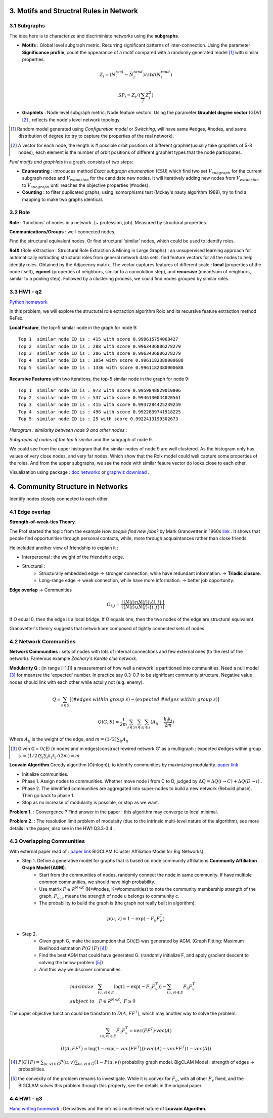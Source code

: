 3. Motifs and Structral Rules in Network
=======================================

3.1 Subgraphs
--------------------------

The idea here is to characterize and discriminiate networks using the **subgraphs**.

* **Motifs** : Global level subgraph metric. Recurring significant patterns of inter-connection. Using the parameter **Significance profile**, count the appearance of a motif compared with a randomly generated model [1]_ with similar properties.

.. math::
  Z_{i} = (N_{i}^{real} - \bar{N}_{i}^{rand})/std(N_{i}^{rand})

.. math::
  SP_{i} = Z_{i}/(\sum_{j}Z_{j}^{2})

* **Graphlets** : Node level subgraph metric. Node feature vectors. Using the parameter **Graphlet degree vector** (GDV) [2]_ , reflects the node's level network topology.

.. [1] Random model generated using *Configuration model* or *Switching*, will have same #edges, #nodes, and same distribution of degree (to try to capture the properties of the real network).

.. [2] A vector for each node, the length is # possible orbit positions of different graphlet(usually take graphlets of 5-8 nodes), each element is the number of orbit positions of different graphlet types that the node participates.

*Find motifs and graphlets* in a graph. consists of two steps:

* **Enumerating** : introduces method *Exact subgraph enumeration* (ESU) which find two set :math:`V_{subgraph}` for the current subgraph nodes and :math:`V_{extansion}` for the candidate new nodes. It will iteratively adding new nodes from :math:`V_{extansion}` to :math:`V_{subgraph}` until reaches the objective properties (#nodes).

* **Counting** : to filter duplicated graphs, using isomorphisms test (Mckay's nauty algorithm 1989), try to find a mapping to make two graphs identical.


3.2 Role
---------------

**Role** : 'functions' of nodes in a network. (~ profession, job). Measured by structural properties.

**Communications/Groups** : well-connected nodes.

Find the structural equivalent nodes. Or find structural 'similar' nodes, which could be used to identify roles.

**RolX** (Role eXtraction : Structural Role Extraction & Mining in Large Graphs) :
an unsupervised learning approach for automatically extracting structural roles from general network data sets.
find feature vectors for all the nodes to help identify roles. Obtained by the Adjacency matrix. The vector captures
features of different scale : **local** (properties of the node itself), **egonet** (properties of neighbors, similar to a
convolution step), and **recursive** (mean/sum of neighbors, similar to a pooling step). Followed by a clustering process,
we could find nodes grouped by similar roles.

3.3 HW1 - q2
------------------------

`Python homework <https://github.com/gggliuye/VIO/blob/master/MachineLearningWithGraph/HWs/HW1-q2.ipynb>`_

In this problem, we will explore the structural role extraction algorithm Rolx and its recursive
feature extraction method ReFex.

**Local Feature**, the top-5 similar node in the graph for node 9::

  Top 1  similar node ID is : 415 with score 0.999615754068427
  Top 2  similar node ID is : 288 with score 0.9963436806278279
  Top 3  similar node ID is : 286 with score 0.9963436806278279
  Top 4  similar node ID is : 1054 with score 0.9961182380000688
  Top 5  similar node ID is : 1336 with score 0.9961182380000688

**Recursive Features** with two iterations, the top-5 similar node in the graph for node 9::

  Top 1  similar node ID is : 973 with score 0.9959848829010806
  Top 2  similar node ID is : 537 with score 0.9946130044020561
  Top 3  similar node ID is : 415 with score 0.9937284425239259
  Top 4  similar node ID is : 496 with score 0.9922839741918225
  Top 5  similar node ID is : 25 with score 0.9922413199302673

*Histogram : similarity between node 9 and other nodes* :

.. image:: images/hw1-q2-histo.PNG
    :align: center
    :width: 50%

*Subgraphs of nodes of the top 5 similar* and the subgraph of node 9.

.. image:: images/hw1-q2-role.PNG
    :align: center

We could see from the upper histogram that the similar nodes of node 9 are well clustered. As the histogram
only has values of very close nodes, and very far nodes. Which show that the Rolx model could well capture
some properties of the roles. And from the upper subgraphs, we see the node with similar feaure vector do
looks close to each other.

Visualization using package : `doc networkx <https://networkx.github.io/documentation/stable/>`_ or
`graphviz download <https://graphviz.org/download/>`_ .

4. Community Structure in Networks
=====================================

Identify nodes closely connected to each other.

4.1 Edge overlap
----------------------------

**Strongth-of-weak-ties Theory**.

The Prof started the topic from the example *How people find new jobs?* by Mark Granovetter in 1960s `link <https://sociology.stanford.edu/publications/strength-weak-ties>`_ . It shows that
people find opportunitise through personal contacts, while, more through acquaintances rather than
close friends.

He included another view of friendship to explain it :

* Interpersonal : the weight of the friendship edge.
* Structural :
    * Structurally embedded edge -> stronger connection, while have redundant information. -> **Triadic closure**.
    * Long-range edge -> weak connection, while have more information. -> better job opportunity.

**Edge overlap** -> Communities

.. math::
  O_{i,j} = \frac{\mid (N(i) \cap N(j)) \setminus \{i,j\} \mid} {\mid (N(i) \cup N(j) \setminus \{i,j\})\mid}

If O equal 0, then the edge is a local bridge. If O equals one, then the two nodes of the edge are structural equivalent.

Granovetter's theory suggests that network are composed of tightly connected sets of nodes.

4.2 Network Communities
----------------------------

**Network Communities** : sets of nodes with lots of internal connections and few external ones (to the rest of the network).
Famerous example *Zachary's Karate clue network*.


**Modularity Q** : (in range [-1,1]) a measurement of how well a network is partitioned into communities. Need a null model [3]_ for meansre the 'expected' number.
In practice say 0.3-0.7 to be significant community structure. Negative value : nodes should link with each other while actully not (e.g. enemy).

.. math::
  Q \propto \sum_{s\in S} [(\#edges\ within\ group\ s) - (expected\ \#edges \ within \ group \ s)]

.. math::
  Q(G,S) = \frac{1}{2m} \sum_{s\in S}\sum_{i\in s}\sum_{j\in s}(A_{ij} - \frac{k_{i}k_{j}}{2m})

Where :math:`A_{ij}` is the weight of the edge, and :math:`m = (1/2)\sum_{ij}A_{ij}`

.. [3] Given G = (V,E) (n nodes and m edges)construct rewired network G' as a multigraph : expected #edges within group s :math:`= (1/2)\sum_{i} \sum_{j}k_{i}k_{j}/(2m) = m`

**Louvain Algorithm** Greedy algorithm (O(nlogn)), to identify communities by maximizing modularity. `paper link <https://arxiv.org/pdf/0803.0476>`_

* Initialize communities.
* Phase 1. Assign nodes to communities. Whether move node i from C to D, judged by :math:`\Delta Q = \Delta Q(i\to C) + \Delta Q(D\to i)` .
* Phase 2. The identified communities are aggregated into super-nodes to build a new network (Rebuild phase). Then go back to phase 1.
* Stop as no increase of modularity is possible, or stop as we want.

**Problem 1.** : Convergence ? Find answer in the paper : this algorithm may converge to local minimal.

**Problem 2.** : The resolution limit problem of modulaity (due to the intrinsic multi-level nature of the algorithm), see more
details in the paper, also see in the HW1 Q3.3-3.4 .


4.3 Overlapping Communities
-------------------------

With external paper read of : `paper link <http://infolab.stanford.edu/~crucis/pubs/paper-nmfagm.pdf>`_ BIGCLAM (Cluster Affiliation Model for Big Networks).

* Step 1. Define a generative model for graphs that is based on node community affiliations **Community Affiliation Graph Model (AGM)**.
    * Start from the communities of nodes, randomly connect the node in same community. If have multiple common communities, we should have high probability.
    * Use matrix :math:`F\in \mathcal{R}^{N\times K}` (N=#nodes, K=#communities) to note the community membership strength of the graph, :math:`F_{u,c}` means the strength of node u belongs to community c.
    * The probability to build the graph is (the graph not really built in algorithm):

.. math::
  p(u,v) = 1 - \exp(-F_{u}F_{v}^{T})


* Step 2.
    * Given graph G, make the assumption that G(V,E) was generated by AGM. (Graph Fitting: Maximum likelihood estmation :math:`P(G\mid F)` [4]_)
    * Find the best AGM that could have generated G. (randomly initialize F, and apply gradient descent to solving the below problem [5]_)
    * And this way we discover communities.

.. math::
  \begin{align*}
  &maximize\quad \sum_{(u,v)\in E}\log(1-\exp(-F_{u}F_{v}^{T})) - \sum_{(u,v)\notin E}F_{u}F_{v}^{T} \\
  &subject\ to \quad F\in\mathcal{R}^{N\times K}, \ F \ge 0
  \end{align*}

The upper objective function could be transform to :math:`D(A, FF^{T})`, which may another way to solve the problem:

.. math::
  \sum_{(u,v)\in E}F_{u}F_{v}^{T} = vec(FF^{T})\cdot vec(A)

.. math::
  D(A, FF^{T}) = \log(1-\exp(-vec(FF^{T}))) \cdot vec(A) - vec{FF^{T}}(\mathcal{1} - vec(A))


.. [4] :math:`P(G\mid F) = \sum_{(u,v)\in G}P(u,v) \sum_{(u,v)\notin G}(1-P(u,v))` probability graph model. BigCLAM Model : strength of edges -> probabilities.

.. [5] the convexity of the problem remains to investigate. While it is convex for :math:`F_{u}`, with all other :math:`F_{v}` fixed, and the BIGCLAM solves this problem through this property, see the details in the original paper.

4.4 HW1 - q3
------------------

`Hand writing homework <https://github.com/gggliuye/VIO/blob/master/MachineLearningWithGraph/HWs/HW1-q3.pdf>`_ :
Derivatives and the intrinsic multi-level nature of **Louvain Algorithm**.
